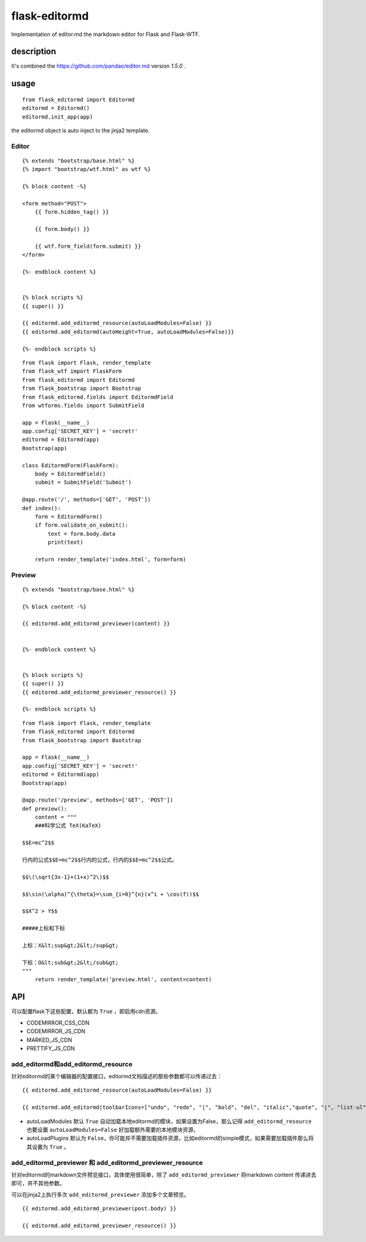 flask-editormd
===============
Implementation of editor.md the markdown editor for Flask and Flask-WTF.

description
----------------
It's combined the https://github.com/pandao/editor.md version `1.5.0` .


usage
---------
::

    from flask_editormd import Editormd
    editormd = Editormd()
    editormd.init_app(app)


the editormd object is auto inject to the jinja2 template.

Editor
~~~~~~~~~
::

    {% extends "bootstrap/base.html" %}
    {% import "bootstrap/wtf.html" as wtf %}

    {% block content -%}

    <form method="POST">
        {{ form.hidden_tag() }}

        {{ form.body() }}

        {{ wtf.form_field(form.submit) }}
    </form>

    {%- endblock content %}


    {% block scripts %}
    {{ super() }}

    {{ editormd.add_editormd_resource(autoLoadModules=False) }}
    {{ editormd.add_editormd(autoHeight=True, autoLoadModules=False)}}

    {%- endblock scripts %}

::

    from flask import Flask, render_template
    from flask_wtf import FlaskForm
    from flask_editormd import Editormd
    from flask_bootstrap import Bootstrap
    from flask_editormd.fields import EditormdField
    from wtforms.fields import SubmitField

    app = Flask(__name__)
    app.config['SECRET_KEY'] = 'secret!'
    editormd = Editormd(app)
    Bootstrap(app)

    class EditormdForm(FlaskForm):
        body = EditormdField()
        submit = SubmitField('Submit')

    @app.route('/', methods=['GET', 'POST'])
    def index():
        form = EditormdForm()
        if form.validate_on_submit():
            text = form.body.data
            print(text)

        return render_template('index.html', form=form)



Preview
~~~~~~~~~
::

    {% extends "bootstrap/base.html" %}

    {% block content -%}

    {{ editormd.add_editormd_previewer(content) }}


    {%- endblock content %}


    {% block scripts %}
    {{ super() }}
    {{ editormd.add_editormd_previewer_resource() }}

    {%- endblock scripts %}


::

    from flask import Flask, render_template
    from flask_editormd import Editormd
    from flask_bootstrap import Bootstrap

    app = Flask(__name__)
    app.config['SECRET_KEY'] = 'secret!'
    editormd = Editormd(app)
    Bootstrap(app)

    @app.route('/preview', methods=['GET', 'POST'])
    def preview():
        content = """
        ###科学公式 TeX(KaTeX)

    $$E=mc^2$$

    行内的公式$$E=mc^2$$行内的公式，行内的$$E=mc^2$$公式。

    $$\(\sqrt{3x-1}+(1+x)^2\)$$

    $$\sin(\alpha)^{\theta}=\sum_{i=0}^{n}(x^i + \cos(f))$$

    $$X^2 > Y$$

    #####上标和下标

    上标：X&lt;sup&gt;2&lt;/sup&gt;

    下标：O&lt;sub&gt;2&lt;/sub&gt;
    """
        return render_template('preview.html', content=content)



API
-------
可以配置flask下这些配置，默认都为 ``True`` ，即启用cdn资源。

- CODEMIRROR_CSS_CDN
- CODEMIRROR_JS_CDN
- MARKED_JS_CDN
- PRETTIFY_JS_CDN

add_editormd和add_editormd_resource
~~~~~~~~~~~~~~~~~~~~~~~~~~~~~~~~~~~~~
针对editormd的某个编辑器的配置接口，editormd文档描述的那些参数都可以传递过去：

::

    {{ editormd.add_editormd_resource(autoLoadModules=False) }}

    {{ editormd.add_editormd(toolbarIcons=["undo", "redo", "|", "bold", "del", "italic","quote", "|", "list-ul", "list-ol", "hr", "|", "link","reference-link","image","|","code-block", "table","html-entities","|", "goto-line", "watch", "unwatch","preview","fullscreen", "help"], autoHeight=True, appendMarkdown="\n\n\n\n\n",autoLoadModules=False, autoLoadPlugins=True) }}


- autoLoadModules 默认 ``True`` 自动加载本地editormd的模块，如果设置为False，那么记得 ``add_editormd_resource`` 也要设置 ``autoLoadModules=False`` 好加载额外需要的本地模块资源，

- autoLoadPlugins 默认为 ``False``，你可能并不需要加载插件资源，比如editormd的simple模式，如果需要加载插件那么将其设置为 ``True`` 。

add_editormd_previewer 和 add_editormd_previewer_resource
~~~~~~~~~~~~~~~~~~~~~~~~~~~~~~~~~~~~~~~~~~~~~~~~~~~~~~~~~~~~
针对editormd的markdown文件预览接口，具体使用很简单，除了 ``add_editormd_previewer`` 将markdown content 传递进去即可，并不其他参数。

可以在jinja2上执行多次 ``add_editormd_previewer`` 添加多个文章预览。

::

    {{ editormd.add_editormd_previewer(post.body) }}

    {{ editormd.add_editormd_previewer_resource() }}

